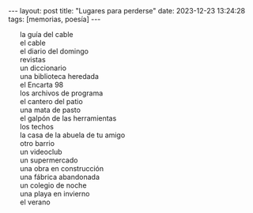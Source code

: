 #+OPTIONS: toc:nil num:nil
#+LANGUAGE: es

#+BEGIN_EXPORT html
---
layout: post
title: "Lugares para perderse"
date: 2023-12-23 13:24:28
tags: [memorias, poesía]
---

<style type="text/css">  ul { list-style-type: none; } </style>
#+END_EXPORT


+ la guía del cable
+ el cable
+ el diario del domingo
+ revistas
+ un diccionario
+ una biblioteca heredada
+ el Encarta 98
+ los archivos de programa
+ el cantero del patio
+ una mata de pasto
+ el galpón de las herramientas
+ los techos
+ la casa de la abuela de tu amigo
+ otro barrio
+ un videoclub
+ un supermercado
+ una obra en construcción
+ una fábrica abandonada
+ un colegio de noche
+ una playa en invierno
+ el verano

#+begin_export html
<br/>
#+end_export
